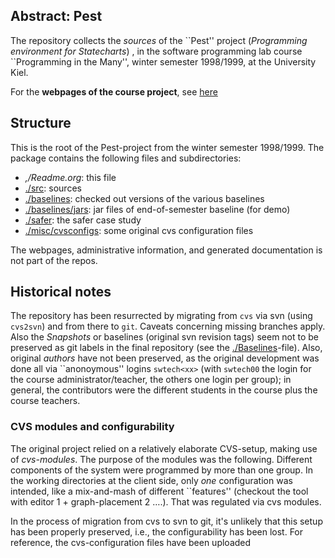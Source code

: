 

** Abstract: Pest


The repository collects the /sources/ of the ``Pest'' project
(/Programming environment for Statecharts/) , in the
software programming lab course ``Programming in the Many'', winter 
semester 1998/1999, at the University Kiel.

For the *webpages of the course project*, see [[https://martinsteffen.github.io/teaching/softtech/ws9899/pitm-pest][here]]


** Structure

This is the root of the Pest-project from the winter semester 1998/1999.
The package contains the following files and subdirectories:

  

    - [[,/Readme.org]]:        this file
    - [[./src]]:               sources
    - [[./baselines]]:         checked out versions of the various baselines
    - [[./baselines/jars]]:    jar files of end-of-semester baseline (for demo)
    - [[./safer]]:             the safer case study
    - [[./misc/cvsconfigs]]:   some original cvs configuration files



The webpages, administrative information, and generated documentation is
not part of the repos.


** Historical notes

The repository has been resurrected by migrating from ~cvs~ via svn (using
~cvs2svn~) and from there to ~git~. Caveats concerning missing branches
apply. Also the /Snapshots/ or baselines (original svn revision tags) seem
not to be preserved as git labels in the final repository (see the
[[./Baselines]]-file).  Also, original /authors/ have not been preserved, as
the original development was done all via ``anonoymous'' logins
~swtech<xx>~ (with ~swtech00~ the login for the course
administrator/teacher, the others one login per group); in general, the
contributors were the different students in the course plus the course
teachers.

*** CVS modules and configurability 

The original project relied on a relatively elaborate CVS-setup, making use
of /cvs-modules/. The purpose of the modules was the following. Different
components of the system were programmed by more than one group. In the
working directories at the client side, only /one/ configuration was
intended, like a mix-and-mash of different ``features'' (checkout the tool
with editor 1 + graph-placement 2 ....). That was regulated via cvs modules.

In the process of migration from cvs to svn to git, it's unlikely that this
setup has been properly preserved, i.e., the configurability has been lost.
For reference, the cvs-configuration files have been uploaded


